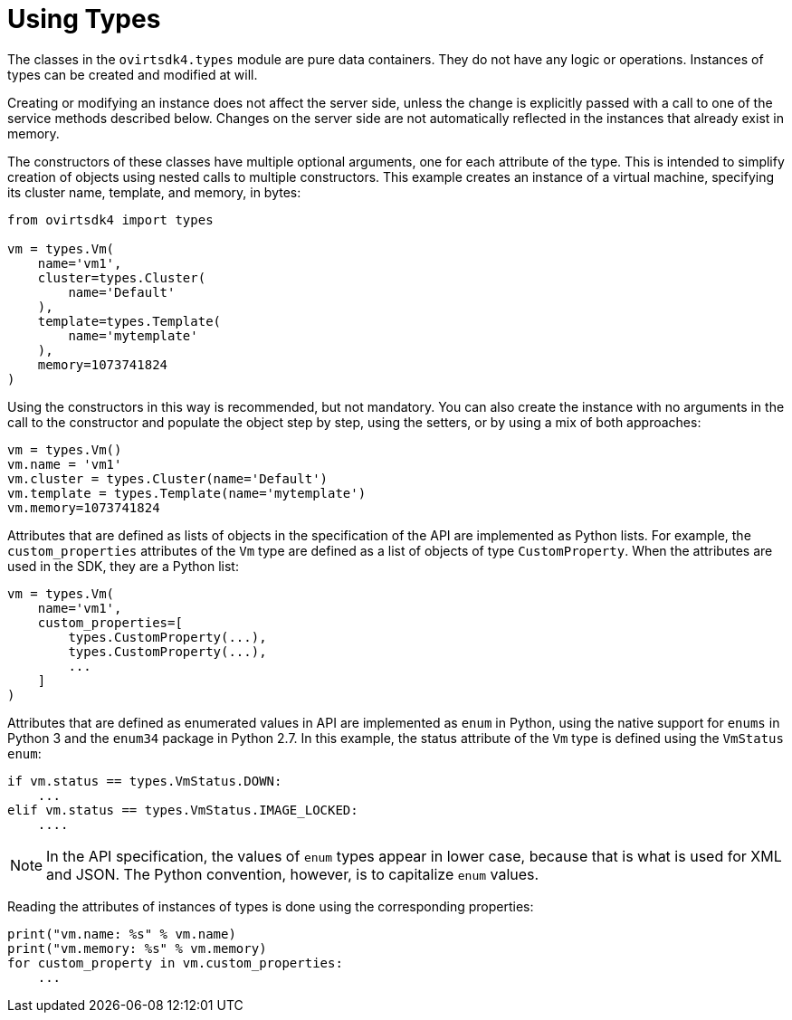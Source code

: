 :_content-type: PROCEDURE
[id="Using_types"]
= Using Types

The classes in the `ovirtsdk4.types` module are pure data containers. They do not have any logic or operations. Instances of types can be created and modified at will.

Creating or modifying an instance does not affect the server side, unless the change is explicitly passed with a call to one of the service methods described below. Changes on the server side are not automatically reflected in the instances that already exist in memory.

The constructors of these classes have multiple optional arguments, one for each attribute of the type. This is intended to simplify creation of objects using nested calls to multiple constructors. This example creates an instance of a virtual machine, specifying its cluster name,  template, and memory, in bytes:

[source, Python]
----
from ovirtsdk4 import types

vm = types.Vm(
    name='vm1',
    cluster=types.Cluster(
        name='Default'
    ),
    template=types.Template(
        name='mytemplate'
    ),
    memory=1073741824
)
----

Using the constructors in this way is recommended, but not mandatory. You can also create the instance with no arguments in the call to the constructor and populate the object step by step, using the setters, or by using a mix of both approaches:

[source, Python]
----
vm = types.Vm()
vm.name = 'vm1'
vm.cluster = types.Cluster(name='Default')
vm.template = types.Template(name='mytemplate')
vm.memory=1073741824
----

Attributes that are defined as lists of objects in the specification of the API are implemented as Python lists. For example, the `custom_properties` attributes of the `Vm` type are defined as a list of objects of type `CustomProperty`. When the attributes are used in the SDK, they are a Python list:

[source, Python]
----
vm = types.Vm(
    name='vm1',
    custom_properties=[
        types.CustomProperty(...),
        types.CustomProperty(...),
        ...
    ]
)
----

Attributes that are defined as enumerated values in API are implemented as `enum` in Python, using the native support for `enums` in Python 3 and the `enum34` package in Python 2.7. In this example, the status attribute of the `Vm` type is defined using the `VmStatus enum`:

[source, Python]
----
if vm.status == types.VmStatus.DOWN:
    ...
elif vm.status == types.VmStatus.IMAGE_LOCKED:
    ....
----

[NOTE]
====
In the API specification, the values of `enum` types appear in lower case, because that is what is used for XML and JSON. The Python convention, however, is to capitalize `enum` values.
====

Reading the attributes of instances of types is done using the corresponding properties:

[source, Python]
----
print("vm.name: %s" % vm.name)
print("vm.memory: %s" % vm.memory)
for custom_property in vm.custom_properties:
    ...
----
